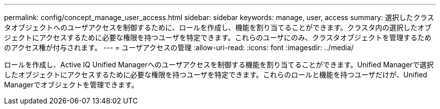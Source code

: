 ---
permalink: config/concept_manage_user_access.html 
sidebar: sidebar 
keywords: manage, user, access 
summary: 選択したクラスタオブジェクトへのユーザアクセスを制御するために、ロールを作成し、機能を割り当てることができます。クラスタ内の選択したオブジェクトにアクセスするために必要な権限を持つユーザを特定できます。これらのユーザにのみ、クラスタオブジェクトを管理するためのアクセス権が付与されます。 
---
= ユーザアクセスの管理
:allow-uri-read: 
:icons: font
:imagesdir: ../media/


[role="lead"]
ロールを作成し、Active IQ Unified Managerへのユーザアクセスを制御する機能を割り当てることができます。Unified Managerで選択したオブジェクトにアクセスするために必要な権限を持つユーザを特定できます。これらのロールと機能を持つユーザだけが、Unified Managerでオブジェクトを管理できます。
